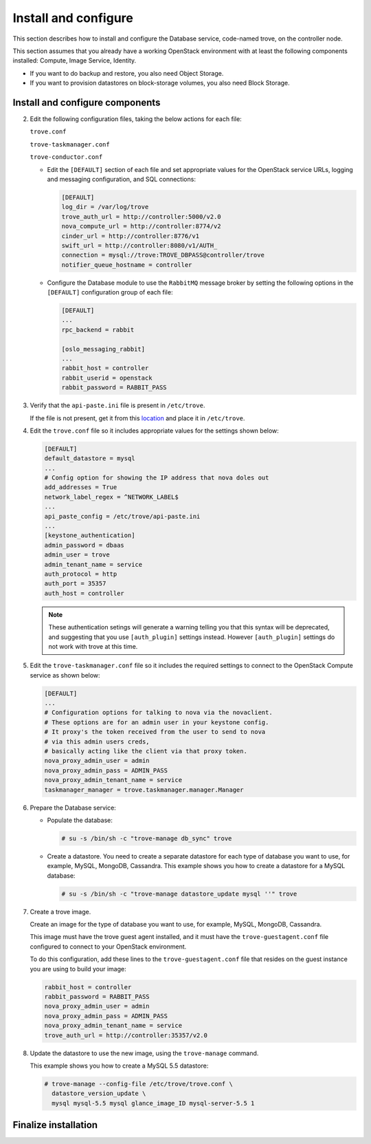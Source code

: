 .. _trove-install:

Install and configure
~~~~~~~~~~~~~~~~~~~~~

This section describes how to install and configure the
Database service, code-named trove, on the controller node.

This section assumes that you already have a working OpenStack
environment with at least the following components installed:
Compute, Image Service, Identity.

* If you want to do backup and restore, you also need Object Storage.

* If you want to provision datastores on block-storage volumes, you also
  need Block Storage.


.. only:: obs or rdo or ubuntu

   Prerequisites
   -------------

   Before you install and configure Database, you must create a
   database, service credentials, and API endpoints.

   #. To create the database, complete these steps:

      * Use the database access client to connect to the database
        server as the ``root`` user:

        .. code-block:: console

           $ mysql -u root -p

      * Create the ``trove`` database:

        .. code-block:: console

           CREATE DATABASE trove;

      * Grant proper access to the ``trove`` database:

        .. code-block:: console

           GRANT ALL PRIVILEGES ON trove.* TO 'trove'@'localhost' \
             IDENTIFIED BY 'TROVE_DBPASS';
           GRANT ALL PRIVILEGES ON trove.* TO 'trove'@'%' \
             IDENTIFIED BY 'TROVE_DBPASS';

        Replace ``TROVE_DBPASS`` with a suitable password.

      * Exit the database access client.

   #. Source the ``admin`` credentials to gain access to
      admin-only CLI commands:

      .. code-block:: console

         $ source admin-openrc.sh

   #. To create the service credentials, complete these steps:

      * Create the ``trove`` user:

        .. code-block:: console

           $ openstack user create --domain default --password-prompt trove
           User Password:
           Repeat User Password:
           +-----------+-----------------------------------+
           | Field     | Value                             |
           +-----------+-----------------------------------+
           | domain_id | default                           |
           | enabled   | True                              |
           | id        | ca2e175b851943349be29a328cc5e360  |
           | name      | trove                             |
           +-----------+-----------------------------------+

      * Add the ``admin`` role to the ``trove`` user:

        .. code-block:: console

           $ openstack role add --project service --user trove admin

        .. note::

           This command provides no output.

      * Create the ``trove`` service entity:

        .. code-block:: console

           $ openstack service create --name trove \
             --description "Database" database
           +-------------+-----------------------------------+
           | Field       | Value                             |
           +-------------+-----------------------------------+
           | description | Database                          |
           | enabled     | True                              |
           | id          | 727841c6f5df4773baa4e8a5ae7d72eb  |
           | name        | trove                             |
           | type        | database                          |
           +-------------+-----------------------------------+


   #. Create the Database service API endpoints:

      .. code-block:: console

         $ openstack endpoint create --region regionOne \
           database public http://controller:8770/v1.0/%\(tenant_id\)s
         +--------------+----------------------------------------------+
         | Field        | Value                                        |
         +--------------+----------------------------------------------+
         | enabled      | True                                         |
         | id           | 3f4dab34624e4be7b000265f25049609             |
         | interface    | public                                       |
         | region       | regionOne                                    |
         | region_id    | regionOne                                    |
         | service_id   | 727841c6f5df4773baa4e8a5ae7d72eb             |
         | service_name | trove                                        |
         | service_type | database                                     |
         | url          | http://controller:8770/v1.0/%\(tenant_id\)s  |
         +--------------+----------------------------------------------+

         $ openstack endpoint create --region regionOne \
           database internal http://controller:8779/v1/%\(tenant_id\)s
         +--------------+----------------------------------------------+
         | Field        | Value                                        |
         +--------------+----------------------------------------------+
         | enabled      | True                                         |
         | id           | 9489f78e958e45cc85570fec7e836d98             |
         | interface    | internal                                     |
         | region       | regionOne                                    |
         | region_id    | regionOne                                    |
         | service_id   | 727841c6f5df4773baa4e8a5ae7d72eb             |
         | service_name | trove                                        |
         | service_type | database                                     |
         | url          | http://controller:8770/v1.0/%\(tenant_id\)s  |
         +--------------+----------------------------------------------+

         $ openstack endpoint create --region regionOne \
           database admin http://controller:8779/v1/%\(tenant_id\)s
         +--------------+----------------------------------------------+
         | Field        | Value                                        |
         +--------------+----------------------------------------------+
         | enabled      | True                                         |
         | id           | 76091559514b40c6b7b38dde790efe99             |
         | interface    | admin                                        |
         | region       | regionOne                                    |
         | region_id    | regionOne                                    |
         | service_id   | 727841c6f5df4773baa4e8a5ae7d72eb             |
         | service_name | trove                                        |
         | service_type | database                                     |
         | url          | http://controller:8770/v1.0/%\(tenant_id\)s  |
         +--------------+----------------------------------------------+

Install and configure components
--------------------------------

.. only:: obs or rdo or ubuntu

   .. include:: shared/note_configuration_vary_by_distribution.rst

.. only:: obs

   #. Install the packages:

      .. code-block:: console

         # zypper install openstack-trove python-troveclient

.. only:: rdo

   #. Install the packages:

      .. code-block:: console

         # yum install openstack-trove python-troveclient

.. only:: ubuntu

   #. Install the packages:

      .. code-block:: console

         # apt-get install python-trove python-troveclient \
           python-glanceclient trove-common trove-api trove-taskmanager

.. only:: obs or rdo or ubuntu

2. Edit the following configuration files, taking the below actions for
   each file:

   ``trove.conf``

   ``trove-taskmanager.conf``

   ``trove-conductor.conf``

   * Edit the ``[DEFAULT]`` section of each file and set appropriate
     values for the OpenStack service URLs, logging and messaging
     configuration, and SQL connections:

     .. code-block:: ini

        [DEFAULT]
        log_dir = /var/log/trove
        trove_auth_url = http://controller:5000/v2.0
        nova_compute_url = http://controller:8774/v2
        cinder_url = http://controller:8776/v1
        swift_url = http://controller:8080/v1/AUTH_
        connection = mysql://trove:TROVE_DBPASS@controller/trove
        notifier_queue_hostname = controller

   * Configure the Database module to use the ``RabbitMQ`` message broker
     by setting the following options in the ``[DEFAULT]`` configuration
     group of each file:

     .. code-block:: ini

        [DEFAULT]
        ...
        rpc_backend = rabbit

        [oslo_messaging_rabbit]
        ...
        rabbit_host = controller
        rabbit_userid = openstack
        rabbit_password = RABBIT_PASS

3. Verify that the ``api-paste.ini``
   file is present in ``/etc/trove``.

   If the file is not present, get it from this `location <http://git.openstack.org/cgit/openstack/trove/plain/etc/trove/api-paste.ini?h=stable/mitaka>`_ and place it in ``/etc/trove``.    

4. Edit the ``trove.conf`` file so it includes appropriate values for the
   settings shown below:

   .. code-block:: ini

      [DEFAULT]
      default_datastore = mysql
      ...
      # Config option for showing the IP address that nova doles out
      add_addresses = True
      network_label_regex = ^NETWORK_LABEL$
      ...
      api_paste_config = /etc/trove/api-paste.ini
      ...
      [keystone_authentication]
      admin_password = dbaas
      admin_user = trove
      admin_tenant_name = service
      auth_protocol = http
      auth_port = 35357
      auth_host = controller

   .. note::

           These authentication setings will generate a warning
           telling you that this syntax will be deprecated, and
           suggesting that you use ``[auth_plugin]``
           settings instead. However ``[auth_plugin]`` settings do
           not work with trove at this time.

5. Edit the ``trove-taskmanager.conf`` file so it includes the required
   settings to connect to the OpenStack Compute service as shown below:

   .. code-block:: ini

      [DEFAULT]
      ...
      # Configuration options for talking to nova via the novaclient.
      # These options are for an admin user in your keystone config.
      # It proxy's the token received from the user to send to nova
      # via this admin users creds,
      # basically acting like the client via that proxy token.
      nova_proxy_admin_user = admin
      nova_proxy_admin_pass = ADMIN_PASS
      nova_proxy_admin_tenant_name = service
      taskmanager_manager = trove.taskmanager.manager.Manager


6. Prepare the Database service:

   * Populate the database:

     .. code-block:: console

        # su -s /bin/sh -c "trove-manage db_sync" trove

   * Create a datastore. You need to create a separate datastore for
     each type of database you want to use, for example, MySQL, MongoDB,
     Cassandra. This example shows you how to create a datastore for a
     MySQL database:

     .. code-block:: console

        # su -s /bin/sh -c "trove-manage datastore_update mysql ''" trove

7. Create a trove image.

   Create an image for the type of database you want to use, for example,
   MySQL, MongoDB, Cassandra.

   This image must have the trove guest agent installed, and it must have
   the ``trove-guestagent.conf`` file configured to connect to your
   OpenStack environment.

   To do this configuration, add these
   lines to the ``trove-guestagent.conf`` file that resides on the guest
   instance you are using to build your image:

   .. code-block:: ini

      rabbit_host = controller
      rabbit_password = RABBIT_PASS
      nova_proxy_admin_user = admin
      nova_proxy_admin_pass = ADMIN_PASS
      nova_proxy_admin_tenant_name = service
      trove_auth_url = http://controller:35357/v2.0

8. Update the datastore to use the new image, using
   the ``trove-manage`` command.

   This example shows you how to create a MySQL 5.5 datastore:

   .. code-block:: console

      # trove-manage --config-file /etc/trove/trove.conf \
        datastore_version_update \
        mysql mysql-5.5 mysql glance_image_ID mysql-server-5.5 1


Finalize installation
---------------------

.. only:: ubuntu

   1. Due to a bug in the Ubuntu packages, you need to change the service
      startup scripts to use the correct configuration files.

       **Need info on how to do this**

   2. Restart the Database services:

      .. code-block:: console

         # service trove-api restart
         # service trove-taskmanager restart
         # service trove-conductor restart

.. only:: rdo or obs

   1. Start the Database services and configure them to start when
      the system boots:

      .. code-block:: console

         # systemctl enable openstack-trove-api.service \
           openstack-trove-taskmanager.service \
           openstack-trove-conductor.service

         # systemctl start openstack-trove-api.service \
           openstack-trove-taskmanager.service \
           openstack-trove-conductor.service

